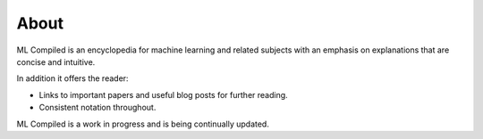 """""""""""""""""
About
"""""""""""""""""

ML Compiled is an encyclopedia for machine learning and related subjects with an emphasis on explanations that are concise and intuitive.

In addition it offers the reader:

* Links to important papers and useful blog posts for further reading.
* Consistent notation throughout.

ML Compiled is a work in progress and is being continually updated.
